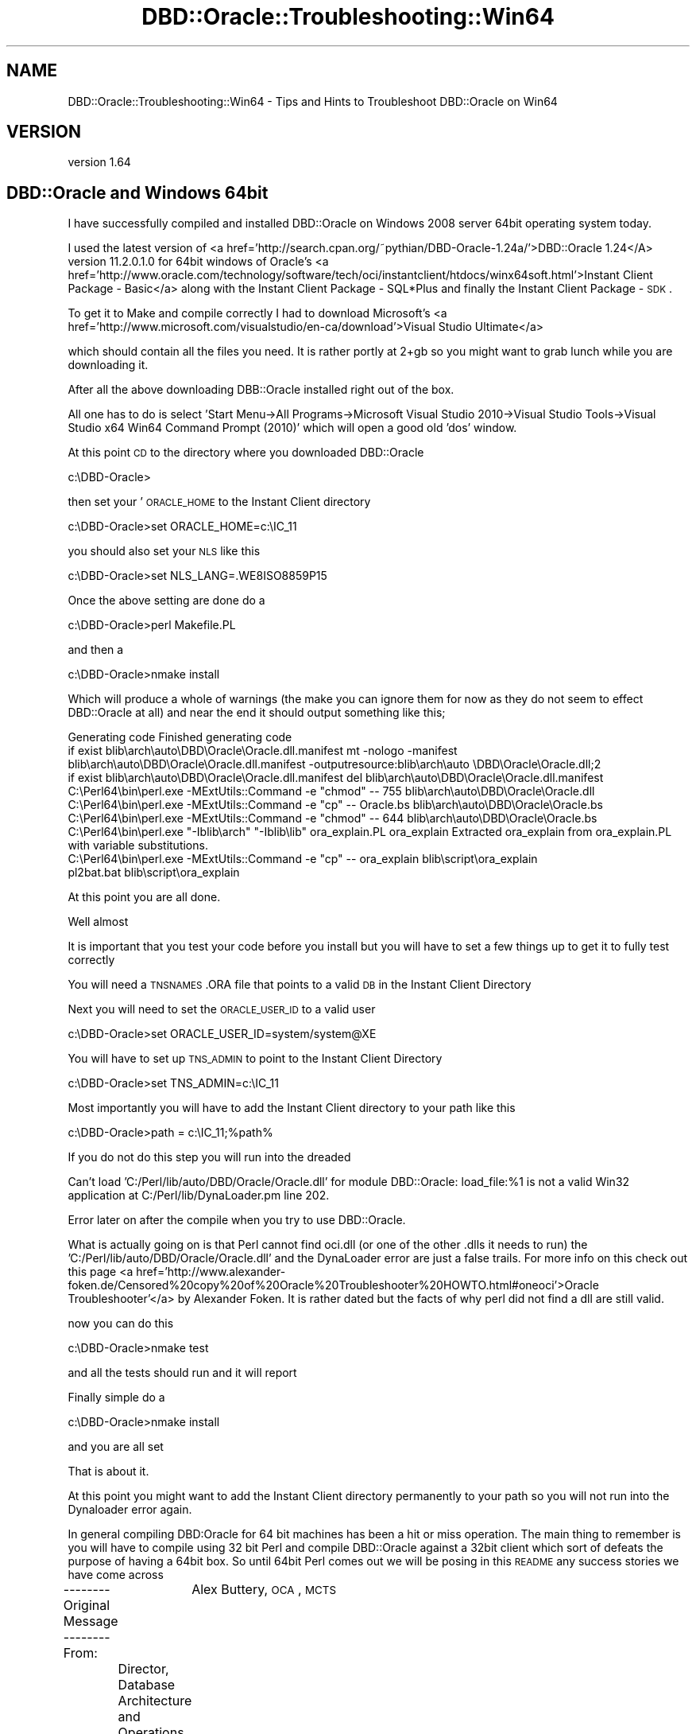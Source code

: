 .\" Automatically generated by Pod::Man 2.25 (Pod::Simple 3.16)
.\"
.\" Standard preamble:
.\" ========================================================================
.de Sp \" Vertical space (when we can't use .PP)
.if t .sp .5v
.if n .sp
..
.de Vb \" Begin verbatim text
.ft CW
.nf
.ne \\$1
..
.de Ve \" End verbatim text
.ft R
.fi
..
.\" Set up some character translations and predefined strings.  \*(-- will
.\" give an unbreakable dash, \*(PI will give pi, \*(L" will give a left
.\" double quote, and \*(R" will give a right double quote.  \*(C+ will
.\" give a nicer C++.  Capital omega is used to do unbreakable dashes and
.\" therefore won't be available.  \*(C` and \*(C' expand to `' in nroff,
.\" nothing in troff, for use with C<>.
.tr \(*W-
.ds C+ C\v'-.1v'\h'-1p'\s-2+\h'-1p'+\s0\v'.1v'\h'-1p'
.ie n \{\
.    ds -- \(*W-
.    ds PI pi
.    if (\n(.H=4u)&(1m=24u) .ds -- \(*W\h'-12u'\(*W\h'-12u'-\" diablo 10 pitch
.    if (\n(.H=4u)&(1m=20u) .ds -- \(*W\h'-12u'\(*W\h'-8u'-\"  diablo 12 pitch
.    ds L" ""
.    ds R" ""
.    ds C` ""
.    ds C' ""
'br\}
.el\{\
.    ds -- \|\(em\|
.    ds PI \(*p
.    ds L" ``
.    ds R" ''
'br\}
.\"
.\" Escape single quotes in literal strings from groff's Unicode transform.
.ie \n(.g .ds Aq \(aq
.el       .ds Aq '
.\"
.\" If the F register is turned on, we'll generate index entries on stderr for
.\" titles (.TH), headers (.SH), subsections (.SS), items (.Ip), and index
.\" entries marked with X<> in POD.  Of course, you'll have to process the
.\" output yourself in some meaningful fashion.
.ie \nF \{\
.    de IX
.    tm Index:\\$1\t\\n%\t"\\$2"
..
.    nr % 0
.    rr F
.\}
.el \{\
.    de IX
..
.\}
.\"
.\" Accent mark definitions (@(#)ms.acc 1.5 88/02/08 SMI; from UCB 4.2).
.\" Fear.  Run.  Save yourself.  No user-serviceable parts.
.    \" fudge factors for nroff and troff
.if n \{\
.    ds #H 0
.    ds #V .8m
.    ds #F .3m
.    ds #[ \f1
.    ds #] \fP
.\}
.if t \{\
.    ds #H ((1u-(\\\\n(.fu%2u))*.13m)
.    ds #V .6m
.    ds #F 0
.    ds #[ \&
.    ds #] \&
.\}
.    \" simple accents for nroff and troff
.if n \{\
.    ds ' \&
.    ds ` \&
.    ds ^ \&
.    ds , \&
.    ds ~ ~
.    ds /
.\}
.if t \{\
.    ds ' \\k:\h'-(\\n(.wu*8/10-\*(#H)'\'\h"|\\n:u"
.    ds ` \\k:\h'-(\\n(.wu*8/10-\*(#H)'\`\h'|\\n:u'
.    ds ^ \\k:\h'-(\\n(.wu*10/11-\*(#H)'^\h'|\\n:u'
.    ds , \\k:\h'-(\\n(.wu*8/10)',\h'|\\n:u'
.    ds ~ \\k:\h'-(\\n(.wu-\*(#H-.1m)'~\h'|\\n:u'
.    ds / \\k:\h'-(\\n(.wu*8/10-\*(#H)'\z\(sl\h'|\\n:u'
.\}
.    \" troff and (daisy-wheel) nroff accents
.ds : \\k:\h'-(\\n(.wu*8/10-\*(#H+.1m+\*(#F)'\v'-\*(#V'\z.\h'.2m+\*(#F'.\h'|\\n:u'\v'\*(#V'
.ds 8 \h'\*(#H'\(*b\h'-\*(#H'
.ds o \\k:\h'-(\\n(.wu+\w'\(de'u-\*(#H)/2u'\v'-.3n'\*(#[\z\(de\v'.3n'\h'|\\n:u'\*(#]
.ds d- \h'\*(#H'\(pd\h'-\w'~'u'\v'-.25m'\f2\(hy\fP\v'.25m'\h'-\*(#H'
.ds D- D\\k:\h'-\w'D'u'\v'-.11m'\z\(hy\v'.11m'\h'|\\n:u'
.ds th \*(#[\v'.3m'\s+1I\s-1\v'-.3m'\h'-(\w'I'u*2/3)'\s-1o\s+1\*(#]
.ds Th \*(#[\s+2I\s-2\h'-\w'I'u*3/5'\v'-.3m'o\v'.3m'\*(#]
.ds ae a\h'-(\w'a'u*4/10)'e
.ds Ae A\h'-(\w'A'u*4/10)'E
.    \" corrections for vroff
.if v .ds ~ \\k:\h'-(\\n(.wu*9/10-\*(#H)'\s-2\u~\d\s+2\h'|\\n:u'
.if v .ds ^ \\k:\h'-(\\n(.wu*10/11-\*(#H)'\v'-.4m'^\v'.4m'\h'|\\n:u'
.    \" for low resolution devices (crt and lpr)
.if \n(.H>23 .if \n(.V>19 \
\{\
.    ds : e
.    ds 8 ss
.    ds o a
.    ds d- d\h'-1'\(ga
.    ds D- D\h'-1'\(hy
.    ds th \o'bp'
.    ds Th \o'LP'
.    ds ae ae
.    ds Ae AE
.\}
.rm #[ #] #H #V #F C
.\" ========================================================================
.\"
.IX Title "DBD::Oracle::Troubleshooting::Win64 3pm"
.TH DBD::Oracle::Troubleshooting::Win64 3pm "2013-05-22" "perl v5.14.2" "User Contributed Perl Documentation"
.\" For nroff, turn off justification.  Always turn off hyphenation; it makes
.\" way too many mistakes in technical documents.
.if n .ad l
.nh
.SH "NAME"
DBD::Oracle::Troubleshooting::Win64 \- Tips and Hints to Troubleshoot DBD::Oracle on Win64
.SH "VERSION"
.IX Header "VERSION"
version 1.64
.SH "DBD::Oracle and Windows 64bit"
.IX Header "DBD::Oracle and Windows 64bit"
I have successfully compiled and installed  DBD::Oracle on Windows 2008 server 64bit operating system today.
.PP
I used the latest version of <a href='http://search.cpan.org/~pythian/DBD\-Oracle\-1.24a/'>DBD::Oracle 1.24</A>
version 11.2.0.1.0 for 64bit windows of Oracle's
<a href='http://www.oracle.com/technology/software/tech/oci/instantclient/htdocs/winx64soft.html'>Instant Client Package \- Basic</a>
along with the Instant Client Package \- SQL*Plus and finally the Instant Client Package \- \s-1SDK\s0.
.PP
To get it to Make and compile correctly I had to download Microsoft's <a href='http://www.microsoft.com/visualstudio/en\-ca/download'>Visual Studio Ultimate</a>
.PP
which should contain all the files you need.  It is rather portly at 2+gb so you might want to grab lunch while you are downloading it.
.PP
After all the above downloading DBB::Oracle installed right out of the box.
.PP
All one has to do is select  'Start Menu\->All Programs\->Microsoft Visual Studio 2010\->Visual Studio Tools\->Visual Studio x64 Win64 Command Prompt (2010)' 
which will open a good old 'dos' window.
.PP
At this point \s-1CD\s0 to the directory where you downloaded DBD::Oracle
.PP
c:\eDBD\-Oracle>
.PP
then set your '\s-1ORACLE_HOME\s0 to the Instant Client directory
.PP
c:\eDBD\-Oracle>set ORACLE_HOME=c:\eIC_11
.PP
you should also set your \s-1NLS\s0 like this
.PP
c:\eDBD\-Oracle>set NLS_LANG=.WE8ISO8859P15
.PP
Once the above setting are done do a
.PP
c:\eDBD\-Oracle>perl Makefile.PL
.PP
and then a
.PP
c:\eDBD\-Oracle>nmake install
.PP
Which will produce a whole of warnings (the make you can ignore them for now as they do not seem to effect DBD::Oracle at all) and near the end it should output something like this;
.PP
Generating code
Finished generating code
        if exist blib\earch\eauto\eDBD\eOracle\eOracle.dll.manifest mt \-nologo \-manifest blib\earch\eauto\eDBD\eOracle\eOracle.dll.manifest \-outputresource:blib\earch\eauto
\&\eDBD\eOracle\eOracle.dll;2
        if exist blib\earch\eauto\eDBD\eOracle\eOracle.dll.manifest del blib\earch\eauto\eDBD\eOracle\eOracle.dll.manifest
        C:\ePerl64\ebin\eperl.exe \-MExtUtils::Command \-e \*(L"chmod\*(R" \*(-- 755 blib\earch\eauto\eDBD\eOracle\eOracle.dll
        C:\ePerl64\ebin\eperl.exe \-MExtUtils::Command \-e \*(L"cp\*(R" \*(-- Oracle.bs blib\earch\eauto\eDBD\eOracle\eOracle.bs
        C:\ePerl64\ebin\eperl.exe \-MExtUtils::Command \-e \*(L"chmod\*(R" \*(-- 644 blib\earch\eauto\eDBD\eOracle\eOracle.bs
        C:\ePerl64\ebin\eperl.exe \*(L"\-Iblib\earch\*(R" \*(L"\-Iblib\elib\*(R" ora_explain.PL ora_explain
Extracted ora_explain from ora_explain.PL with variable substitutions.
        C:\ePerl64\ebin\eperl.exe \-MExtUtils::Command \-e \*(L"cp\*(R" \*(-- ora_explain blib\escript\eora_explain
        pl2bat.bat blib\escript\eora_explain
.PP
At this point you are all done.
.PP
Well almost
.PP
It is important that you test your code before you install but you will have to set a few things up to get it to fully test correctly
.PP
You will need a \s-1TNSNAMES\s0.ORA file that points to a valid \s-1DB\s0 in the Instant Client Directory
.PP
Next you will need to set the \s-1ORACLE_USER_ID\s0 to a valid user
.PP
c:\eDBD\-Oracle>set ORACLE_USER_ID=system/system@XE
.PP
You will have to set up \s-1TNS_ADMIN\s0 to point to the Instant Client Directory
.PP
c:\eDBD\-Oracle>set TNS_ADMIN=c:\eIC_11
.PP
Most importantly you will have to add the Instant Client directory to your path like this
.PP
c:\eDBD\-Oracle>path = c:\eIC_11;%path%
.PP
If you do not do this step you will run into the dreaded
.PP
Can't load 'C:/Perl/lib/auto/DBD/Oracle/Oracle.dll' for module DBD::Oracle: load_file:%1 is not a valid Win32 application at C:/Perl/lib/DynaLoader.pm line 202.
.PP
Error later on after the compile when you try to use DBD::Oracle.
.PP
What is actually going on is that Perl cannot find oci.dll (or one of the other .dlls it needs to run) the 'C:/Perl/lib/auto/DBD/Oracle/Oracle.dll' and the DynaLoader error
are just a false trails. For more info on this check out this page <a href='http://www.alexander\-foken.de/Censored%20copy%20of%20Oracle%20Troubleshooter%20HOWTO.html#oneoci'>Oracle Troubleshooter'</a>
by Alexander Foken.  It is rather dated but the facts of why perl did not find a dll are still valid.
.PP
now you can do this
.PP
c:\eDBD\-Oracle>nmake test
.PP
and all the tests should run and it will report
.PP
Finally simple do a
.PP
c:\eDBD\-Oracle>nmake install
.PP
and you are all set
.PP
That is about it.
.PP
At this point you might want to add the Instant Client directory permanently to your path so you will not run into the Dynaloader error again.
.PP
In general compiling DBD:Oracle for 64 bit machines has been a hit or miss operation.  
The main thing to remember is you will have to compile using 32 bit Perl and compile DBD::Oracle against a 32bit client
which sort of defeats the purpose of having a 64bit box.  
So until 64bit Perl comes out we will be posing in this \s-1README\s0 any success stories we have come across
.PP
\&\-\-\-\-\-\-\-\- Original Message \-\-\-\-\-\-\-\-
From: 	Alex Buttery, \s-1OCA\s0, \s-1MCTS\s0
	Director, Database Architecture and Operations
	Impact Rx, Inc.
.PP
I needed to get perl working on a 64\-bit Windows Server so I got creative. Since I was unable to build DBD::Oracle on the Windows Server
(even with Visual Studio 6 installed), I decided that I would try another approach. Here are the steps I took to get it working 
(yes, this is a hack and I'm not even sure that it does not violate someone's license agreements but I'm not going to be asking anyone 
else to support this configuration).
.PP
.Vb 1
\& Step 1: Install 32\-bit Perl 5.8.8 from Activestate on the Server to the C: drive.
\&
\& Step 2: Install the 32\-bit Oracle client on the server (I\*(Aqm assuming the 64\-bit client has already been installed and is working) to 
\&         the c:\eoracle\eproduct\e10.2.0\eclient32 directory in the OraHome_Client32 Home.
\&
\& Step 3: Locate Oracle.dll in the new Oracle Home directory, it should be located somewhere close to 
\&         c:\eoracle\eproduct\e10.2.0\eclient32\eperl\esite\e5.8.3\eMSWin32\-x86\-multi\-thread\eauto\eDBD\eOracle.
\&
\& Step 4: Locate Oracle.dll in the Perl 5.8.8 directory. (C:\ePerl) It should be somewhere close to c:\ePerl\esite\elib\eauto\eDBD\eOracle.
\&
\& Step 5: Copy the contents of the Oracle directory found in Step 3 to the Perl directory found in Step 4.
\&
\& Step 6: Copy GetInfo.pm from C:\eoracle\eproduct\e10.2.0\eclient32\eperl\esite\e5.8.3\elib\eMSWin32\-x86\-multi\-thread\eDBD\eOracle to C:\ePerl\esite\elib\eDBD\eOracle
\&
\& Step 7: Locate Oracle.pm in the new Oracle Home directory, it should be located somewhere close to 
\&         c:\eoracle\eproduct\e10.2.0\eclient32\eperl\esite\e5.8.3\eMSWin32\-x86\-multi\-thread\eauto\eDBD.
\&
\& Step 8: Locate Oracle.pm in the Perl 5.8.8 directory. (C:\ePerl) It should be somewhere close to c:\ePerl\esite\elib\eauto\eDBD.
\&
\& Step 9: Copy Oracle.pm from the Oracle directory found in Step 7 to the Perl directory found in Step 8.
\&
\& Step 10: Set up required ODBC connections using the 32\-bit ODBC applet (odbcad32.exe) located in the C:\eWindows\eSysWOW64 directory.  
\&          Note: The ODBC applet in the Administrative Tools menu points to the odbcad32.exe located in the C:\eWindows\esystem32 directory 
\&          and is actually the 64 bit version of the ODBC applet This cannot be used by Perl
\&
\& Step 11: Create batch scripts to run Perl programs and include the following SET statements to point Perl to the correct Oracle Home:
\&
\&        SET ORACLE_HOME=c:\eoracle\eproduct\e10.2.0\eclient32 <== 32\-bit Oracle Home
\&
\&        SET ORACLE_SID=xyz123                             <== SID of Production Database
\&
\&        SET NLS_LANG=.WE8ISO8859P1                        <== Default Language from Database   (preceeding "." Is required)
\&
\&        SET PATH=%ORACLE_HOME%\ebin;%PATH%                 <== Add 32\-bit Oracle Home to beginning of default PATH
.Ve
.SH "AUTHORS"
.IX Header "AUTHORS"
.IP "\(bu" 4
Tim Bunce <timb@cpan.org>
.IP "\(bu" 4
John Scoles <byterock@cpan.org>
.IP "\(bu" 4
Yanick Champoux <yanick@cpan.org>
.IP "\(bu" 4
Martin J. Evans <mjevans@cpan.org>
.SH "COPYRIGHT AND LICENSE"
.IX Header "COPYRIGHT AND LICENSE"
This software is copyright (c) 1994 by Tim Bunce.
.PP
This is free software; you can redistribute it and/or modify it under
the same terms as the Perl 5 programming language system itself.

